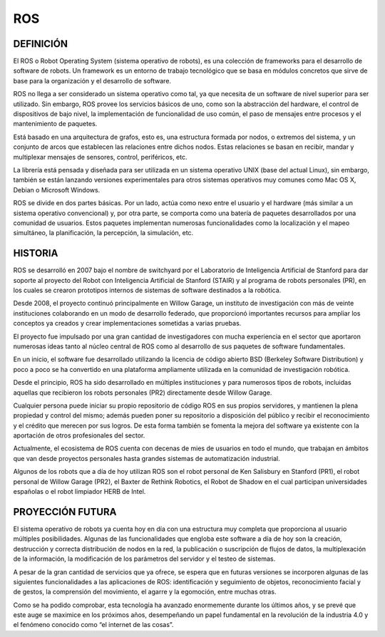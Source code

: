 ROS
===

DEFINICIÓN
----------

El ROS o Robot Operating System (sistema operativo de robots), es una
colección de frameworks para el desarrollo de software de robots. Un
framework es un entorno de trabajo tecnológico que se basa en módulos
concretos que sirve de base para la organización y el desarrollo de
software.

|image0|

ROS no llega a ser considerado un sistema operativo como tal, ya que
necesita de un software de nivel superior para ser utilizado. Sin
embargo, ROS provee los servicios básicos de uno, como son la
abstracción del hardware, el control de dispositivos de bajo nivel, la
implementación de funcionalidad de uso común, el paso de mensajes entre
procesos y el mantenimiento de paquetes.

Está basado en una arquitectura de grafos, esto es, una estructura
formada por nodos, o extremos del sistema, y un conjunto de arcos que
establecen las relaciones entre dichos nodos. Estas relaciones se basan
en recibir, mandar y multiplexar mensajes de sensores, control,
periféricos, etc.

La librería está pensada y diseñada para ser utilizada en un sistema
operativo UNIX (base del actual Linux), sin embargo, también se están
lanzando versiones experimentales para otros sistemas operativos muy
comunes como Mac OS X, Debian o Microsoft Windows.

ROS se divide en dos partes básicas. Por un lado, actúa como nexo entre
el usuario y el hardware (más similar a un sistema operativo
convencional) y, por otra parte, se comporta como una batería de
paquetes desarrollados por una comunidad de usuarios. Estos paquetes
implementan numerosas funcionalidades como la localización y el mapeo
simultáneo, la planificación, la percepción, la simulación, etc.

HISTORIA
--------

ROS se desarrolló en 2007 bajo el nombre de switchyard por el
Laboratorio de Inteligencia Artificial de Stanford para dar soporte al
proyecto del Robot con Inteligencia Artificial de Stanford (STAIR) y al
programa de robots personales (PR), en los cuales se crearon prototipos
internos de sistemas de software destinados a la robótica.

|image1|

Desde 2008, el proyecto continuó principalmente en Willow Garage, un
instituto de investigación con más de veinte instituciones colaborando
en un modo de desarrollo federado, que proporcionó importantes recursos
para ampliar los conceptos ya creados y crear implementaciones sometidas
a varias pruebas.

El proyecto fue impulsado por una gran cantidad de investigadores con
mucha experiencia en el sector que aportaron numerosas ideas tanto al
núcleo central de ROS como al desarrollo de sus paquetes de software
fundamentales.

En un inicio, el software fue desarrollado utilizando la licencia de
código abierto BSD (Berkeley Software Distribution) y poco a poco se ha
convertido en una plataforma ampliamente utilizada en la comunidad de
investigación robótica.

Desde el principio, ROS ha sido desarrollado en múltiples instituciones
y para numerosos tipos de robots, incluidas aquellas que recibieron los
robots personales (PR2) directamente desde Willow Garage.

Cualquier persona puede iniciar su propio repositorio de código ROS en
sus propios servidores, y mantienen la plena propiedad y control del
mismo; además pueden poner su repositorio a disposición del público y
recibir el reconocimiento y el crédito que merecen por sus logros. De
esta forma también se fomenta la mejora del software ya existente con la
aportación de otros profesionales del sector.

Actualmente, el ecosistema de ROS cuenta con decenas de mies de usuarios
en todo el mundo, que trabajan en ámbitos que van desde proyectos
personales hasta grandes sistemas de automatización industrial.

Algunos de los robots que a día de hoy utilizan ROS son el robot
personal de Ken Salisbury en Stanford (PR1), el robot personal de Willow
Garage (PR2), el Baxter de Rethink Robotics, el Robot de Shadow en el
cual participan universidades españolas o el robot limpiador HERB de
Intel.

PROYECCIÓN FUTURA
-----------------

El sistema operativo de robots ya cuenta hoy en día con una estructura
muy completa que proporciona al usuario múltiples posibilidades. Algunas
de las funcionalidades que engloba este software a día de hoy son la
creación, destrucción y correcta distribución de nodos en la red, la
publicación o suscripción de flujos de datos, la multiplexación de la
información, la modificación de los parámetros del servidor y el testeo
de sistemas.

A pesar de la gran cantidad de servicios que ya ofrece, se espera que en
futuras versiones se incorporen algunas de las siguientes
funcionalidades a las aplicaciones de ROS: identificación y seguimiento
de objetos, reconocimiento facial y de gestos, la comprensión del
movimiento, el agarre y la egomoción, entre muchas otras.

Como se ha podido comprobar, esta tecnología ha avanzado enormemente
durante los últimos años, y se prevé que este auge se maximice en los
próximos años, desempeñando un papel fundamental en la revolución de la
industria 4.0 y el fenómeno conocido como “el internet de las cosas”.

.. |image0| image:: Pictures/1000000000000500000002D0AAEF59E49B5D52B7.jpg
   :width: 3.8071in
   :height: 2.122in
.. |image1| image:: Pictures/10000000000001FE000000BF42B5D43A7A577040.jpg
   :width: 3.9492in
   :height: 1.9909in
